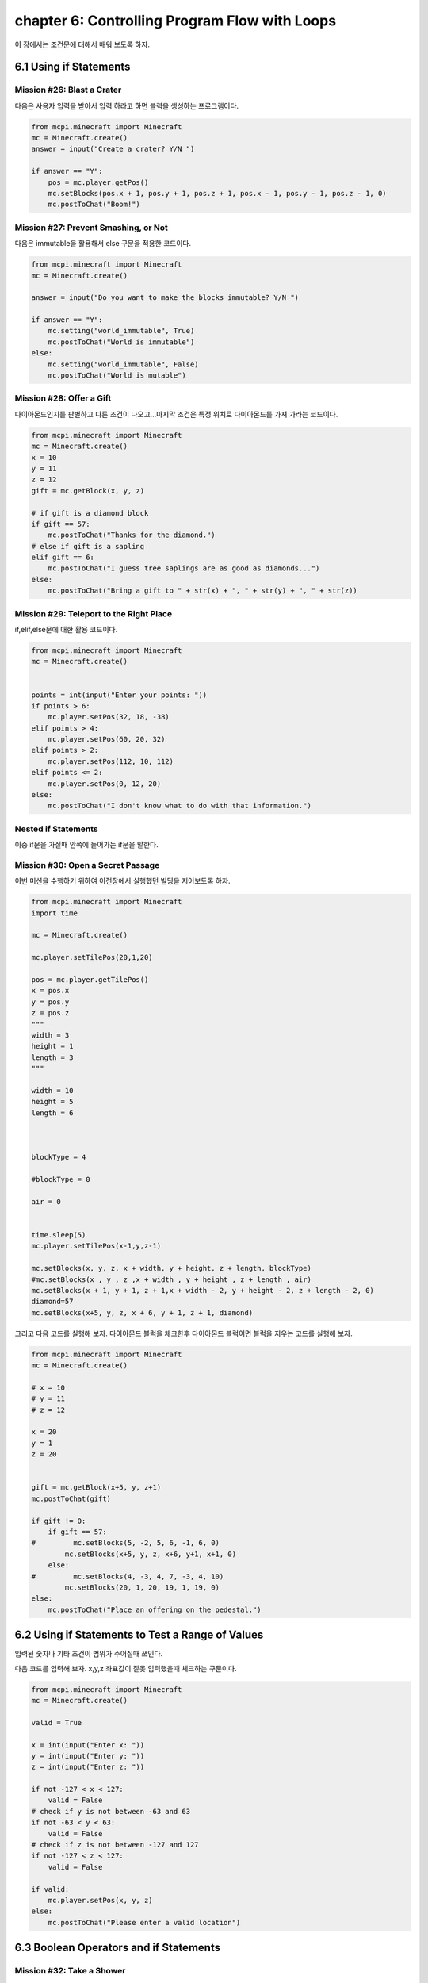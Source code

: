 chapter 6: Controlling Program Flow with Loops
======================================================
이 장에서는 조건문에 대해서 배워 보도록 하자.


6.1 Using if Statements
---------------------------


Mission #26: Blast a Crater
~~~~~~~~~~~~~~~~~~~~~~~~~~~~~

다음은 사용자 입력을 받아서 입력 하라고 하면 블력을 생성하는 프로그램이다.

.. code-block:: python


    from mcpi.minecraft import Minecraft
    mc = Minecraft.create()
    answer = input("Create a crater? Y/N ")

    if answer == "Y":
        pos = mc.player.getPos()
        mc.setBlocks(pos.x + 1, pos.y + 1, pos.z + 1, pos.x - 1, pos.y - 1, pos.z - 1, 0)
        mc.postToChat("Boom!")

Mission #27: Prevent Smashing, or Not
~~~~~~~~~~~~~~~~~~~~~~~~~~~~~~~~~~~~~~
다음은 immutable을 활용해서 else 구문을 적용한 코드이다.

.. code-block:: python

    from mcpi.minecraft import Minecraft
    mc = Minecraft.create()

    answer = input("Do you want to make the blocks immutable? Y/N ")

    if answer == "Y":
        mc.setting("world_immutable", True)
        mc.postToChat("World is immutable")
    else:
        mc.setting("world_immutable", False)
        mc.postToChat("World is mutable")

Mission #28: Offer a Gift
~~~~~~~~~~~~~~~~~~~~~~~~~~~~~

다이아몬드인지를 판별하고 다른 조건이 나오고...마지막 조건은 특정 위치로 다이아몬드를 가져 가라는 코드이다.


.. code-block:: python

    from mcpi.minecraft import Minecraft
    mc = Minecraft.create()
    x = 10
    y = 11
    z = 12
    gift = mc.getBlock(x, y, z)

    # if gift is a diamond block
    if gift == 57:
        mc.postToChat("Thanks for the diamond.")
    # else if gift is a sapling
    elif gift == 6:
        mc.postToChat("I guess tree saplings are as good as diamonds...")
    else:
        mc.postToChat("Bring a gift to " + str(x) + ", " + str(y) + ", " + str(z))


Mission #29: Teleport to the Right Place
~~~~~~~~~~~~~~~~~~~~~~~~~~~~~~~~~~~~~~~~~

if,elif,else문에 대한 활용 코드이다.

.. code-block:: python

    from mcpi.minecraft import Minecraft
    mc = Minecraft.create()


    points = int(input("Enter your points: "))
    if points > 6:
        mc.player.setPos(32, 18, -38)
    elif points > 4:
        mc.player.setPos(60, 20, 32)
    elif points > 2:
        mc.player.setPos(112, 10, 112)
    elif points <= 2:
        mc.player.setPos(0, 12, 20)
    else:
        mc.postToChat("I don't know what to do with that information.")


Nested if Statements
~~~~~~~~~~~~~~~~~~~~~~~~


이중 if문을 가질때 안쪽에 들어가는 if문을 말한다.



Mission #30: Open a Secret Passage
~~~~~~~~~~~~~~~~~~~~~~~~~~~~~~~~~~~~~~~~

이번 미션을 수행하기 위하여 이전장에서 실행했던 빌딩을 지어보도록 하자.

.. code-block:: python

    from mcpi.minecraft import Minecraft
    import time

    mc = Minecraft.create()

    mc.player.setTilePos(20,1,20)

    pos = mc.player.getTilePos()
    x = pos.x
    y = pos.y
    z = pos.z
    """
    width = 3
    height = 1
    length = 3
    """

    width = 10
    height = 5
    length = 6



    blockType = 4

    #blockType = 0

    air = 0


    time.sleep(5)
    mc.player.setTilePos(x-1,y,z-1)

    mc.setBlocks(x, y, z, x + width, y + height, z + length, blockType)
    #mc.setBlocks(x , y , z ,x + width , y + height , z + length , air)
    mc.setBlocks(x + 1, y + 1, z + 1,x + width - 2, y + height - 2, z + length - 2, 0)
    diamond=57
    mc.setBlocks(x+5, y, z, x + 6, y + 1, z + 1, diamond)


그리고 다음 코드를 실행해 보자.
다이아몬드 블럭을 체크한후 다이아몬드 블럭이면 블럭을 지우는 코드를 실행해 보자.

.. code-block:: python


    from mcpi.minecraft import Minecraft
    mc = Minecraft.create()

    # x = 10
    # y = 11
    # z = 12

    x = 20
    y = 1
    z = 20


    gift = mc.getBlock(x+5, y, z+1)
    mc.postToChat(gift)

    if gift != 0:
        if gift == 57:
    #         mc.setBlocks(5, -2, 5, 6, -1, 6, 0)
            mc.setBlocks(x+5, y, z, x+6, y+1, x+1, 0)
        else:
    #         mc.setBlocks(4, -3, 4, 7, -3, 4, 10)
            mc.setBlocks(20, 1, 20, 19, 1, 19, 0)
    else:
        mc.postToChat("Place an offering on the pedestal.")










6.2 Using if Statements to Test a Range of Values
----------------------------------------------------

입력된 숫자나 기타 조건이 범위가 주어질때 쓰인다.

다음 코드를 입력해 보자.
x,y,z 좌표값이 잘못 입력했을때 체크하는 구문이다.



.. code-block:: python

    from mcpi.minecraft import Minecraft
    mc = Minecraft.create()

    valid = True

    x = int(input("Enter x: "))
    y = int(input("Enter y: "))
    z = int(input("Enter z: "))

    if not -127 < x < 127:
        valid = False
    # check if y is not between -63 and 63
    if not -63 < y < 63:
        valid = False
    # check if z is not between -127 and 127
    if not -127 < z < 127:
        valid = False

    if valid:
        mc.player.setPos(x, y, z)
    else:
        mc.postToChat("Please enter a valid location")








6.3 Boolean Operators and if Statements
--------------------------------------------

Mission #32: Take a Shower
~~~~~~~~~~~~~~~~~~~~~~~~~~~~~~
skip this mission


6.4 What You Learned
-------------------------

if statements, else statements, and elif statements